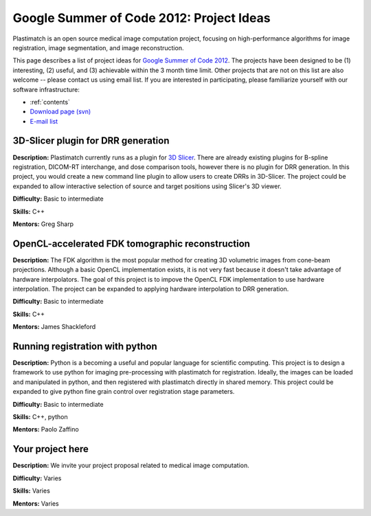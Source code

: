 .. _gsoc_2012:

Google Summer of Code 2012: Project Ideas
-----------------------------------------
Plastimatch is an open source 
medical image computation project, focusing on 
high-performance algorithms for image registration, 
image segmentation, and image reconstruction.  

This page describes a list of project ideas for 
`Google Summer of Code 2012 <http://www.google-melange.com/gsoc/homepage/google/gsoc2012>`_.
The projects have been designed to be (1) interesting, (2) useful, 
and (3) achievable within the 3 month time limit.  
Other projects that are not on this list 
are also welcome -- please contact us using email list.
If you are interested in participating, please familiarize 
yourself with our software infrastructure:

* :ref:`contents`
* `Download page (svn) <http://forge.abcd.harvard.edu/gf/project/plastimatch/scmsvn/?action=AccessInfo>`_
* `E-mail list <http://groups.google.com/group/plastimatch>`_

3D-Slicer plugin for DRR generation
^^^^^^^^^^^^^^^^^^^^^^^^^^^^^^^^^^^

**Description:**  Plastimatch currently runs as a plugin for 
`3D Slicer <http://slicer.org>`_.
There are already existing plugins for B-spline registration, 
DICOM-RT interchange, and dose comparison tools, however there is 
no plugin for DRR generation.  In this project, you would create a new 
command line plugin to allow users to create DRRs in 3D-Slicer.
The project could be expanded to allow interactive selection of 
source and target positions using Slicer's 3D viewer.

**Difficulty:** Basic to intermediate

**Skills:** C++

**Mentors:** Greg Sharp

OpenCL-accelerated FDK tomographic reconstruction
^^^^^^^^^^^^^^^^^^^^^^^^^^^^^^^^^^^^^^^^^^^^^^^^^

**Description:**  The FDK algorithm is the most popular method 
for creating 3D volumetric images from cone-beam projections.
Although a basic OpenCL implementation exists, it is not 
very fast because it doesn't take advantage of hardware 
interpolators.  The goal of this project is to impove 
the OpenCL FDK implementation to use hardware interpolation.  
The project can be expanded to applying hardware interpolation 
to DRR generation.

**Difficulty:** Basic to intermediate

**Skills:** C++

**Mentors:** James Shackleford

Running registration with python
^^^^^^^^^^^^^^^^^^^^^^^^^^^^^^^^

**Description:**  Python is a becoming a useful and popular language for 
scientific computing.  This project is to design a framework to
use python for imaging pre-processing with plastimatch 
for registration.  Ideally, the images can be loaded and manipulated 
in python, and then registered with plastimatch directly in 
shared memory.  This project could be expanded to give python fine 
grain control over registration stage parameters.

**Difficulty:** Basic to intermediate

**Skills:** C++, python

**Mentors:** Paolo Zaffino

Your project here
^^^^^^^^^^^^^^^^^

**Description:**  We invite your project proposal related to 
medical image computation.

**Difficulty:** Varies

**Skills:** Varies

**Mentors:** Varies
